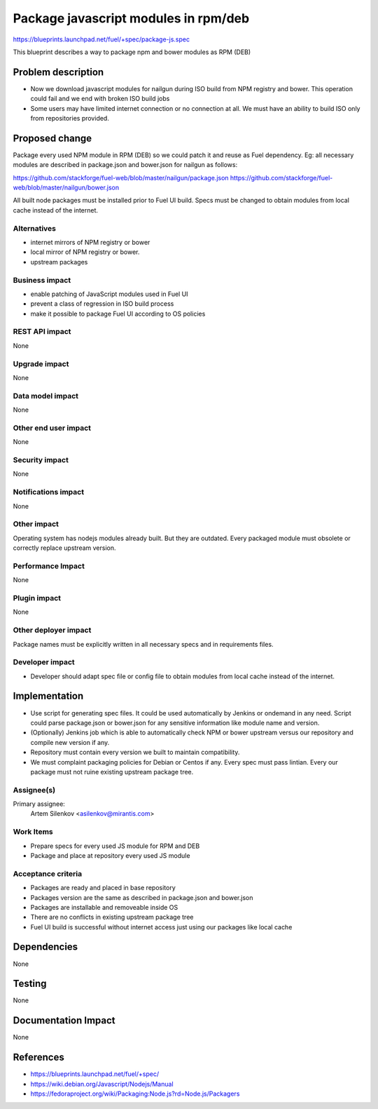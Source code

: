 ..
 This work is licensed under a Creative Commons Attribution 3.0 Unported
 License.

 http://creativecommons.org/licenses/by/3.0/legalcode

=====================================
Package javascript modules in rpm/deb
=====================================

https://blueprints.launchpad.net/fuel/+spec/package-js.spec

This blueprint describes a way to package npm and bower modules as RPM (DEB)

Problem description
===================

* Now we download javascript modules for nailgun during
  ISO build from NPM registry and bower. This operation could fail and
  we end with broken ISO build jobs

* Some users may have limited internet connection or no connection at all.
  We must have an ability to build ISO only from repositories provided.

Proposed change
===============

Package every used NPM module in RPM (DEB) so we could patch it
and reuse as Fuel dependency.
Eg: all necessary modules are described in package.json and bower.json
for nailgun as follows:

https://github.com/stackforge/fuel-web/blob/master/nailgun/package.json
https://github.com/stackforge/fuel-web/blob/master/nailgun/bower.json

All built node packages must be installed prior to Fuel UI build. 
Specs must be changed to obtain modules from local cache
instead of the internet.

Alternatives
------------

- internet mirrors of NPM registry or bower
- local mirror of NPM registry or bower.
- upstream packages

Business impact
-----------------

- enable patching of JavaScript modules used in Fuel UI
- prevent a class of regression in ISO build process
- make it possible to package Fuel UI according to OS policies

REST API impact
---------------

None

Upgrade impact
--------------

None

Data model impact
-----------------

None

Other end user impact
---------------------

None

Security impact
---------------

None

Notifications impact
--------------------

None

Other impact
---------------------

Operating system has nodejs modules already built. But they are outdated.
Every packaged module must obsolete or correctly replace upstream version.


Performance Impact
------------------

None

Plugin impact
-------------

None

Other deployer impact
---------------------

Package names must be explicitly written in all necessary specs and
in requirements files.

Developer impact
----------------

* Developer should adapt spec file or config file to obtain modules
  from local cache instead of the internet.

Implementation
==============

* Use script for generating spec files. It could be used automatically
  by Jenkins or ondemand in any need.
  Script could parse package.json or bower.json for any sensitive
  information like module name and version.

* (Optionally) Jenkins job which is able to automatically check NPM or bower
  upstream versus our repository and compile new version if any.

* Repository must contain every version we built to maintain compatibility.

* We must complaint packaging policies for Debian or Centos if any.
  Every spec must pass lintian. Every our package must not ruine existing
  upstream package tree.

Assignee(s)
-----------

Primary assignee:
  Artem Silenkov <asilenkov@mirantis.com>

Work Items
----------

- Prepare specs for every used JS module for RPM and DEB
- Package and place at repository every used JS module

Acceptance criteria
-------------------

- Packages are ready and placed in base repository
- Packages version are the same as described in package.json and bower.json
- Packages are installable and removeable inside OS
- There are no conflicts in existing upstream package tree
- Fuel UI build is successful without internet access
  just using our packages like local cache

Dependencies
============

None

Testing
=======

None

Documentation Impact
====================

None

References
==========

- https://blueprints.launchpad.net/fuel/+spec/
- https://wiki.debian.org/Javascript/Nodejs/Manual
- https://fedoraproject.org/wiki/Packaging:Node.js?rd=Node.js/Packagers
